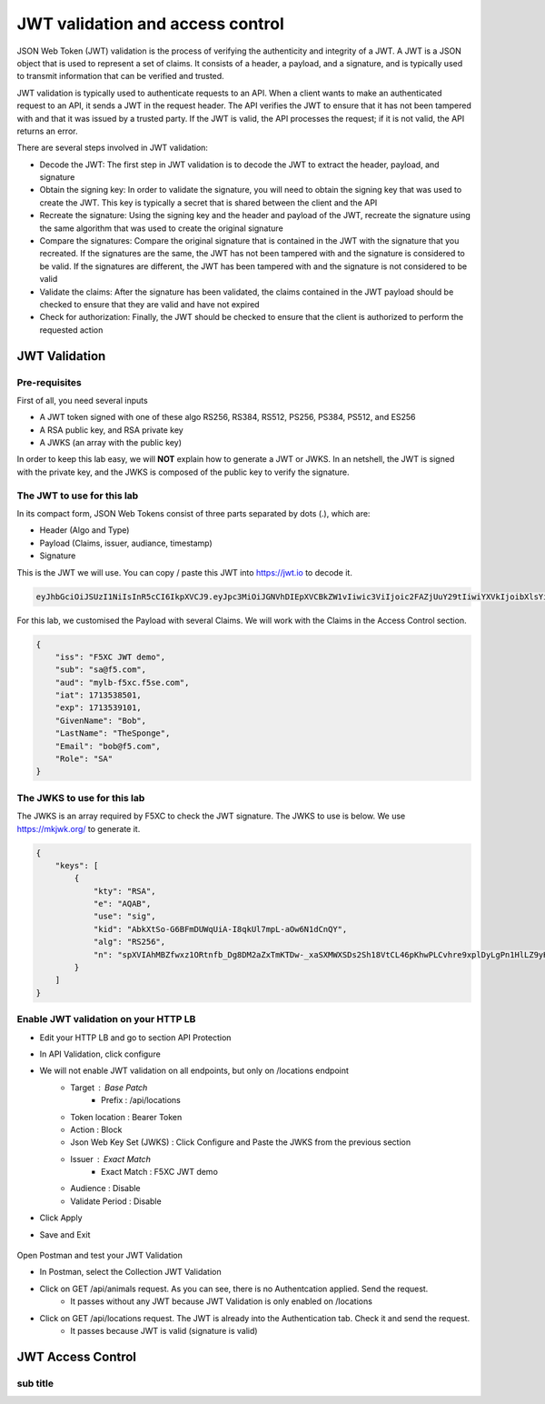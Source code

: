 JWT validation and access control
=================================

JSON Web Token (JWT) validation is the process of verifying the authenticity and integrity of a JWT. A JWT is a JSON object that is used to represent a set of claims. It consists of a header, a payload, and a signature, and is typically used to transmit information that can be verified and trusted.

JWT validation is typically used to authenticate requests to an API. When a client wants to make an authenticated request to an API, it sends a JWT in the request header. The API verifies the JWT to ensure that it has not been tampered with and that it was issued by a trusted party. If the JWT is valid, the API processes the request; if it is not valid, the API returns an error.

There are several steps involved in JWT validation:

* Decode the JWT: The first step in JWT validation is to decode the JWT to extract the header, payload, and signature
* Obtain the signing key: In order to validate the signature, you will need to obtain the signing key that was used to create the JWT. This key is typically a secret that is shared between the client and the API
* Recreate the signature: Using the signing key and the header and payload of the JWT, recreate the signature using the same algorithm that was used to create the original signature
* Compare the signatures: Compare the original signature that is contained in the JWT with the signature that you recreated. If the signatures are the same, the JWT has not been tampered with and the signature is considered to be valid. If the signatures are different, the JWT has been tampered with and the signature is not considered to be valid
* Validate the claims: After the signature has been validated, the claims contained in the JWT payload should be checked to ensure that they are valid and have not expired
* Check for authorization: Finally, the JWT should be checked to ensure that the client is authorized to perform the requested action
 
JWT Validation
--------------

Pre-requisites
^^^^^^^^^^^^^^

First of all, you need several inputs

* A JWT token signed with one of these algo RS256, RS384, RS512, PS256, PS384, PS512, and ES256
* A RSA public key, and RSA private key
* A JWKS (an array with the public key)

In order to keep this lab easy, we will **NOT** explain how to generate a JWT or JWKS. In an netshell, the JWT is signed with the private key, and the JWKS is composed of the public key to verify the signature.

The JWT to use for this lab
^^^^^^^^^^^^^^^^^^^^^^^^^^^

In its compact form, JSON Web Tokens consist of three parts separated by dots (.), which are:

* Header (Algo and Type)
* Payload (Claims, issuer, audiance, timestamp)
* Signature

This is the JWT we will use. You can copy / paste this JWT into https://jwt.io to decode it.

.. code-block:: bash

    eyJhbGciOiJSUzI1NiIsInR5cCI6IkpXVCJ9.eyJpc3MiOiJGNVhDIEpXVCBkZW1vIiwic3ViIjoic2FAZjUuY29tIiwiYXVkIjoibXlsYi1mNXhjLmY1c2UuY29tIiwiaWF0IjoxNzEzNTM4NTAxLCJleHAiOjE3MTM1MzkxMDEsIkdpdmVuTmFtZSI6IkJvYiIsIkxhc3ROYW1lIjoiVGhlU3BvbmdlIiwiRW1haWwiOiJib2JAZjUuY29tIiwiUm9sZSI6IlNBIn0.bz6XTCLN6Nioz56pzs8nJTJ4OExkNsYNiGmHa23BEbcWRA4O3UFPBfII110yd4l2wbYuaaWbEWXZLkkqRb-0LJHyOMg1TvI15HZKvwqVN7nj4g-qtSpfnrmd4w2pAyRvMeqxt_r2apAzmyjvTrwFamxKtZ9IDhQ7CB1O8XsT0yJB2lpU9tS09PrM3kJNbbr5yzgVCk1eSOGE0Uh7qhcgrnDqpHcGVd0pm_Z2R-mZH-DMN99jwcgrFlOW28XYo9YWodHpwBAe3ZxWqnxDjIberk55EkfqlEPaFj6GK2IyzEsLbazMQuQB2meKeaPPsmcVeT9E7BAK_6aBZuA3mZwL-Q

For this lab, we customised the Payload with several Claims. We will work with the Claims in the Access Control section.

.. code-block:: JSON

    {
        "iss": "F5XC JWT demo",
        "sub": "sa@f5.com",
        "aud": "mylb-f5xc.f5se.com",
        "iat": 1713538501,
        "exp": 1713539101,
        "GivenName": "Bob",
        "LastName": "TheSponge",
        "Email": "bob@f5.com",
        "Role": "SA"
    }


The JWKS to use for this lab
^^^^^^^^^^^^^^^^^^^^^^^^^^^^

The JWKS is an array required by F5XC to check the JWT signature. The JWKS to use is below. We use https://mkjwk.org/ to generate it.

.. code-block:: JSON

    {
        "keys": [
            {
                "kty": "RSA",
                "e": "AQAB",
                "use": "sig",
                "kid": "AbkXtSo-G6BFmDUWqUiA-I8qkUl7mpL-aOw6N1dCnQY",
                "alg": "RS256",
                "n": "spXVIAhMBZfwxz1ORtnfb_Dg8DM2aZxTmKTDw-_xaSXMWXSDs2Sh18VtCL46pKhwPLCvhre9xplDyLgPn1HlLZ9yHiLWj8HSz-f1pI98fVw3kgwCSslB-y0DYN8JWR0ivb-3Meg2y0kGyaDC7gnnDyxi_lXe7i_VL9oCVeWsd01C7sxTPNkFO_DwGVsewU7207FKHgLWWyVEDRF81atkqD4VlUeVpE1asmxJaSGwAxOFo2U_LRMSC7gpR7bVydouF2IXtE6-mnbtdZ9JF3bTQzFZUziVW5zOjAQJYQKlarJbrqzjfp5UqyqSJU4zmHzUOhU4_L6hWyRLJOsQylAUsQ"
            }
        ]
    }


Enable JWT validation on your HTTP LB
^^^^^^^^^^^^^^^^^^^^^^^^^^^^^^^^^^^^^

* Edit your HTTP LB and go to section API Protection
* In API Validation, click configure
* We will not enable JWT validation on all endpoints, but only on /locations endpoint
   * Target : Base Patch
      * Prefix : /api/locations
   * Token location : Bearer Token
   * Action : Block
   * Json Web Key Set (JWKS) : Click Configure and Paste the JWKS from the previous section
   * Issuer : Exact Match
      * Exact Match : F5XC JWT demo
   * Audience : Disable
   * Validate Period : Disable
* Click Apply
* Save and Exit

   .. image:: ../pictures/config-jwt.png
      :align: center

Open Postman and test your JWT Validation

* In Postman, select the Collection JWT Validation
* Click on GET /api/animals request. As you can see, there is no Authentcation applied. Send the request.
   * It passes without any JWT because JWT Validation is only enabled on /locations
* Click on GET /api/locations request. The JWT is already into the Authentication tab. Check it and send the request.
   * It passes because JWT is valid (signature is valid)


JWT Access Control
------------------


sub title
^^^^^^^^^
